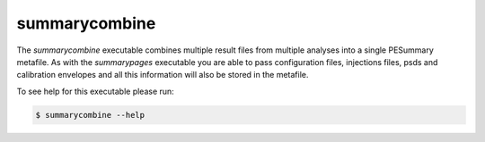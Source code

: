 ==============
summarycombine
==============

The `summarycombine` executable combines multiple result files from multiple
analyses into a single PESummary metafile. As with the `summarypages` executable
you are able to pass configuration files, injections files, psds and calibration
envelopes and all this information will also be stored in the metafile.

To see help for this executable please run:

.. code-block:: console

    $ summarycombine --help

.. program-output:: summarycombine --help
